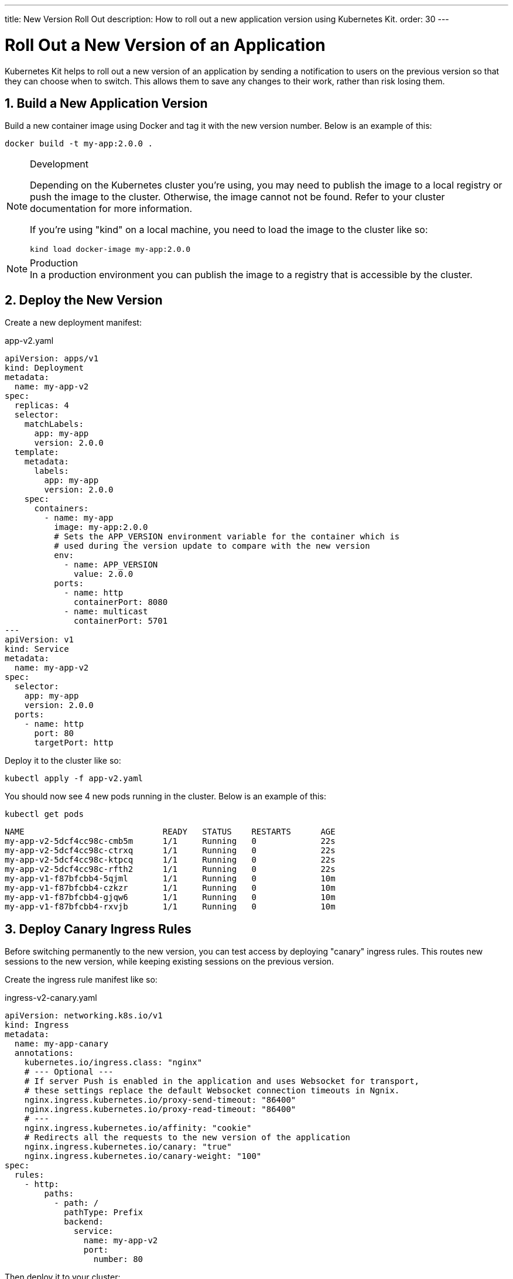 ---
title: New Version Roll Out
description: How to roll out a new application version using Kubernetes Kit.
order: 30
---

= Roll Out a New Version of an Application
:sectnums:

Kubernetes Kit helps to roll out a new version of an application by sending a notification to users on the previous version so that they can choose when to switch. This allows them
to save any changes to their work, rather than risk losing them.

== Build a New Application Version

Build a new container image using Docker and tag it with the new version number. Below is an example of this:

[source,terminal]
docker build -t my-app:2.0.0 .

[NOTE]
====
.Development
Depending on the Kubernetes cluster you're using, you may need to publish the image to a local registry or push the image to the cluster. Otherwise, the image cannot not be found.  Refer to your cluster documentation for more information.

If you're using "kind" on a local machine, you need to load the image to the cluster like so:

[source,terminal]
kind load docker-image my-app:2.0.0
====

[NOTE]
.Production
In a production environment you can publish the image to a registry that is accessible by the cluster.

== Deploy the New Version

Create a new deployment manifest:

.app-v2.yaml
[source,yaml]
----
apiVersion: apps/v1
kind: Deployment
metadata:
  name: my-app-v2
spec:
  replicas: 4
  selector:
    matchLabels:
      app: my-app
      version: 2.0.0
  template:
    metadata:
      labels:
        app: my-app
        version: 2.0.0
    spec:
      containers:
        - name: my-app
          image: my-app:2.0.0
          # Sets the APP_VERSION environment variable for the container which is
          # used during the version update to compare with the new version
          env:
            - name: APP_VERSION
              value: 2.0.0
          ports:
            - name: http
              containerPort: 8080
            - name: multicast
              containerPort: 5701
---
apiVersion: v1
kind: Service
metadata:
  name: my-app-v2
spec:
  selector:
    app: my-app
    version: 2.0.0
  ports:
    - name: http
      port: 80
      targetPort: http
----

Deploy it to the cluster like so:

[source,terminal]
kubectl apply -f app-v2.yaml

You should now see 4 new pods running in the cluster. Below is an example of this:
[source,terminal]
kubectl get pods

[source,terminal]
----
NAME                            READY   STATUS    RESTARTS      AGE
my-app-v2-5dcf4cc98c-cmb5m      1/1     Running   0             22s
my-app-v2-5dcf4cc98c-ctrxq      1/1     Running   0             22s
my-app-v2-5dcf4cc98c-ktpcq      1/1     Running   0             22s
my-app-v2-5dcf4cc98c-rfth2      1/1     Running   0             22s
my-app-v1-f87bfcbb4-5qjml       1/1     Running   0             10m
my-app-v1-f87bfcbb4-czkzr       1/1     Running   0             10m
my-app-v1-f87bfcbb4-gjqw6       1/1     Running   0             10m
my-app-v1-f87bfcbb4-rxvjb       1/1     Running   0             10m
----

== Deploy Canary Ingress Rules

Before switching permanently to the new version, you can test access by deploying "canary" ingress rules. This routes new sessions to the new version, while keeping existing sessions on the previous version.

Create the ingress rule manifest like so:

.ingress-v2-canary.yaml
[source,yaml]
----
apiVersion: networking.k8s.io/v1
kind: Ingress
metadata:
  name: my-app-canary
  annotations:
    kubernetes.io/ingress.class: "nginx"
    # --- Optional ---
    # If server Push is enabled in the application and uses Websocket for transport,
    # these settings replace the default Websocket connection timeouts in Ngnix.
    nginx.ingress.kubernetes.io/proxy-send-timeout: "86400"
    nginx.ingress.kubernetes.io/proxy-read-timeout: "86400"
    # ---
    nginx.ingress.kubernetes.io/affinity: "cookie"
    # Redirects all the requests to the new version of the application
    nginx.ingress.kubernetes.io/canary: "true"
    nginx.ingress.kubernetes.io/canary-weight: "100"
spec:
  rules:
    - http:
        paths:
          - path: /
            pathType: Prefix
            backend:
              service:
                name: my-app-v2
                port:
                  number: 80
----

Then deploy it to your cluster:

[source,terminal]
kubectl apply -f ingress-v2-canary.yaml

== Notify Existing Users (Optional)

First, create the ingress rule manifest:

.ingress-v1-notify.yaml
[source,yaml]
----
apiVersion: networking.k8s.io/v1
kind: Ingress
metadata:
  name: my-app
  annotations:
    kubernetes.io/ingress.class: "nginx"
    # --- Optional ---
    nginx.ingress.kubernetes.io/proxy-send-timeout: "86400"
    nginx.ingress.kubernetes.io/proxy-read-timeout: "86400"
    # ---
    nginx.ingress.kubernetes.io/affinity: "cookie"
    nginx.ingress.kubernetes.io/affinity-mode: "persistent"
    # Adds the X-AppUpdate new version header to the requests for the current
    # application which is used to trigger the version update notification popup
    nginx.ingress.kubernetes.io/configuration-snippet: proxy_set_header X-AppUpdate "2.0.0";
spec:
  rules:
    - http:
        paths:
          - path: /
            pathType: Prefix
            backend:
              service:
                name: my-app-v1
                port:
                  number: 80
----

Next, deploy it to your cluster:

[source,terminal]
kubectl apply -f ingress-v1-notify.yaml

== Remove Previous Version

Once you're sure of the new version deployment, you can remove the previous version and make the ingress rules point permanently to the new version.

First, create the ingress rule manifest like this:

.ingress-v2.yaml
[source,yaml]
----
apiVersion: networking.k8s.io/v1
kind: Ingress
metadata:
  name: my-app
  annotations:
    kubernetes.io/ingress.class: "nginx"
    # --- Optional ---
    nginx.ingress.kubernetes.io/proxy-send-timeout: "86400"
    nginx.ingress.kubernetes.io/proxy-read-timeout: "86400"
    # ---
    nginx.ingress.kubernetes.io/affinity: "cookie"
    nginx.ingress.kubernetes.io/affinity-mode: "persistent"
spec:
  rules:
    - http:
        paths:
          - path: /
            pathType: Prefix
            backend:
              service:
                name: my-app-v2
                port:
                  number: 80
----

Then deploy it to your cluster like so:

[source,terminal]
kubectl apply -f ingress-v2.yaml

Now delete the previous version and the canary ingress rules.

[source,terminal]
----
kubectl delete -f app-v1.yaml
kubectl delete -f ingress-v2-canary.yaml
----
